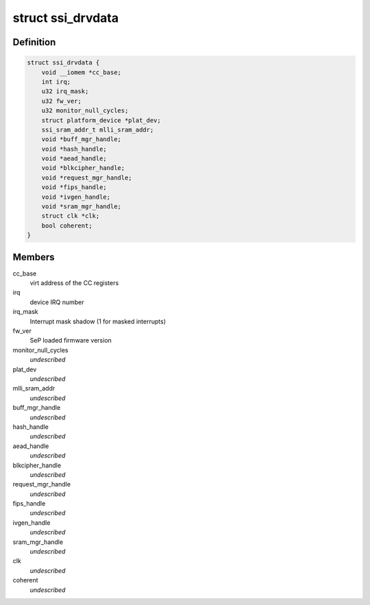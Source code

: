 .. -*- coding: utf-8; mode: rst -*-
.. src-file: drivers/staging/ccree/ssi_driver.h

.. _`ssi_drvdata`:

struct ssi_drvdata
==================

.. c:type:: struct ssi_drvdata

    driver private data context

.. _`ssi_drvdata.definition`:

Definition
----------

.. code-block:: c

    struct ssi_drvdata {
        void __iomem *cc_base;
        int irq;
        u32 irq_mask;
        u32 fw_ver;
        u32 monitor_null_cycles;
        struct platform_device *plat_dev;
        ssi_sram_addr_t mlli_sram_addr;
        void *buff_mgr_handle;
        void *hash_handle;
        void *aead_handle;
        void *blkcipher_handle;
        void *request_mgr_handle;
        void *fips_handle;
        void *ivgen_handle;
        void *sram_mgr_handle;
        struct clk *clk;
        bool coherent;
    }

.. _`ssi_drvdata.members`:

Members
-------

cc_base
    virt address of the CC registers

irq
    device IRQ number

irq_mask
    Interrupt mask shadow (1 for masked interrupts)

fw_ver
    SeP loaded firmware version

monitor_null_cycles
    *undescribed*

plat_dev
    *undescribed*

mlli_sram_addr
    *undescribed*

buff_mgr_handle
    *undescribed*

hash_handle
    *undescribed*

aead_handle
    *undescribed*

blkcipher_handle
    *undescribed*

request_mgr_handle
    *undescribed*

fips_handle
    *undescribed*

ivgen_handle
    *undescribed*

sram_mgr_handle
    *undescribed*

clk
    *undescribed*

coherent
    *undescribed*

.. This file was automatic generated / don't edit.

